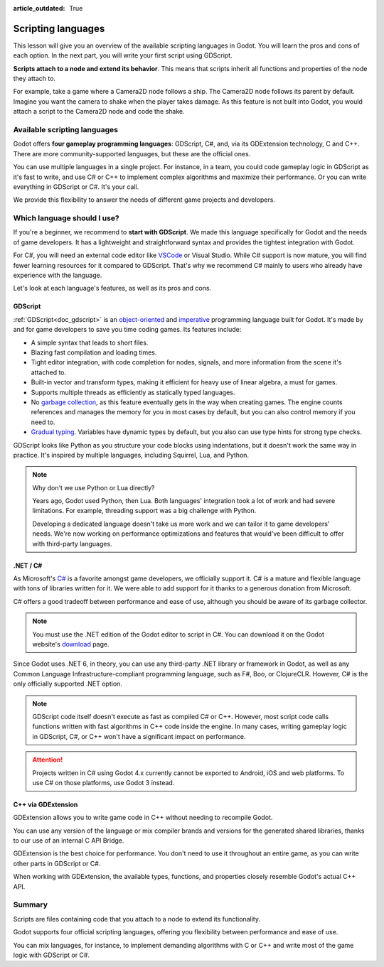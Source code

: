 :article_outdated: True

.. Intention: only introduce what a script does in general and options for
   scripting languages.

.. _doc_scripting:

Scripting languages
===================

This lesson will give you an overview of the available scripting languages in
Godot. You will learn the pros and cons of each option. In the next part, you
will write your first script using GDScript.

**Scripts attach to a node and extend its behavior**. This means that scripts
inherit all functions and properties of the node they attach to.

For example, take a game where a Camera2D node follows a ship. The Camera2D node
follows its parent by default. Imagine you want the camera to shake when the player
takes damage. As this feature is not built into Godot, you would attach a script
to the Camera2D node and code the shake.

.. image:: img/scripting_camera_shake.gif

Available scripting languages
-----------------------------

Godot offers **four gameplay programming languages**: GDScript, C#,
and, via its GDExtension technology, C and C++. There are more
community-supported languages, but these are the official ones.

You can use multiple languages in a single project. For instance, in a team, you
could code gameplay logic in GDScript as it's fast to write, and use C# or C++ to
implement complex algorithms and maximize their performance. Or you can write
everything in GDScript or C#. It's your call.

We provide this flexibility to answer the needs of different game projects and
developers.

Which language should I use?
----------------------------

If you're a beginner, we recommend to **start with GDScript**. We made this
language specifically for Godot and the needs of game developers. It has a
lightweight and straightforward syntax and provides the tightest integration
with Godot.

.. image:: img/scripting_gdscript.png

For C#, you will need an external code editor like
`VSCode <https://code.visualstudio.com/>`_ or Visual Studio. While C# support is
now mature, you will find fewer learning resources for it compared to
GDScript. That's why we recommend C# mainly to users who already have experience
with the language.

Let's look at each language's features, as well as its pros and cons.

GDScript
~~~~~~~~

:ref:`GDScript<doc_gdscript>` is an
`object-oriented <https://en.wikipedia.org/wiki/Object-oriented_programming>`_ and
`imperative <https://en.wikipedia.org/wiki/Imperative_programming>`_
programming language built for Godot. It's made by and for game developers
to save you time coding games. Its features include:

- A simple syntax that leads to short files.
- Blazing fast compilation and loading times.
- Tight editor integration, with code completion for nodes, signals, and more
  information from the scene it's attached to.
- Built-in vector and transform types, making it efficient for heavy use of
  linear algebra, a must for games.
- Supports multiple threads as efficiently as statically typed languages.
- No `garbage collection
  <https://en.wikipedia.org/wiki/Garbage_collection_(computer_science)>`_, as
  this feature eventually gets in the way when creating games. The engine counts
  references and manages the memory for you in most cases by default, but you
  can also control memory if you need to.
- `Gradual typing <https://en.wikipedia.org/wiki/Gradual_typing>`_. Variables
  have dynamic types by default, but you also can use type hints for strong type
  checks.

GDScript looks like Python as you structure your code blocks using indentations,
but it doesn't work the same way in practice. It's inspired by multiple
languages, including Squirrel, Lua, and Python.

.. note::

    Why don't we use Python or Lua directly?

    Years ago, Godot used Python, then Lua. Both languages' integration took a
    lot of work and had severe limitations. For example, threading support was a
    big challenge with Python.

    Developing a dedicated language doesn't take us more work and we can tailor
    it to game developers' needs. We're now working on performance optimizations
    and features that would've been difficult to offer with third-party
    languages.

.NET / C#
~~~~~~~~~

As Microsoft's `C#
<https://en.wikipedia.org/wiki/C_Sharp_(programming_language)>`_ is a favorite
amongst game developers, we officially support it. C# is a mature and flexible
language with tons of libraries written for it. We were able to add support for it
thanks to a generous donation from Microsoft.

.. image:: img/scripting_csharp.png

C# offers a good tradeoff between performance and ease of use, although you
should be aware of its garbage collector.

.. note:: You must use the .NET edition of the Godot editor to script in C#. You
          can download it on the Godot website's `download
          <https://godotengine.org/download/>`_ page.

Since Godot uses .NET 6, in theory, you can use any third-party .NET library or
framework in Godot, as well as any Common Language Infrastructure-compliant
programming language, such as F#, Boo, or ClojureCLR. However, C# is the only
officially supported .NET option.

.. note:: GDScript code itself doesn't execute as fast as compiled C# or C++.
          However, most script code calls functions written with fast algorithms
          in C++ code inside the engine. In many cases, writing gameplay logic
          in GDScript, C#, or C++ won't have a significant impact on
          performance.

.. attention::

    Projects written in C# using Godot 4.x currently cannot be exported to
    Android, iOS and web platforms. To use C# on those platforms, use Godot 3
    instead.

C++ via GDExtension
~~~~~~~~~~~~~~~~~~~

GDExtension allows you to write game code in C++ without needing to recompile
Godot.

.. image:: img/scripting_cpp.png

You can use any version of the language or mix compiler brands and versions for
the generated shared libraries, thanks to our use of an internal C API Bridge.

GDExtension is the best choice for performance. You don't need to use it
throughout an entire game, as you can write other parts in GDScript or C#.

When working with GDExtension, the available types, functions, and properties
closely resemble Godot's actual C++ API.

Summary
-------

Scripts are files containing code that you attach to a node to extend its
functionality.

Godot supports four official scripting languages, offering you flexibility
between performance and ease of use.

You can mix languages, for instance, to implement demanding algorithms with C or
C++ and write most of the game logic with GDScript or C#.
